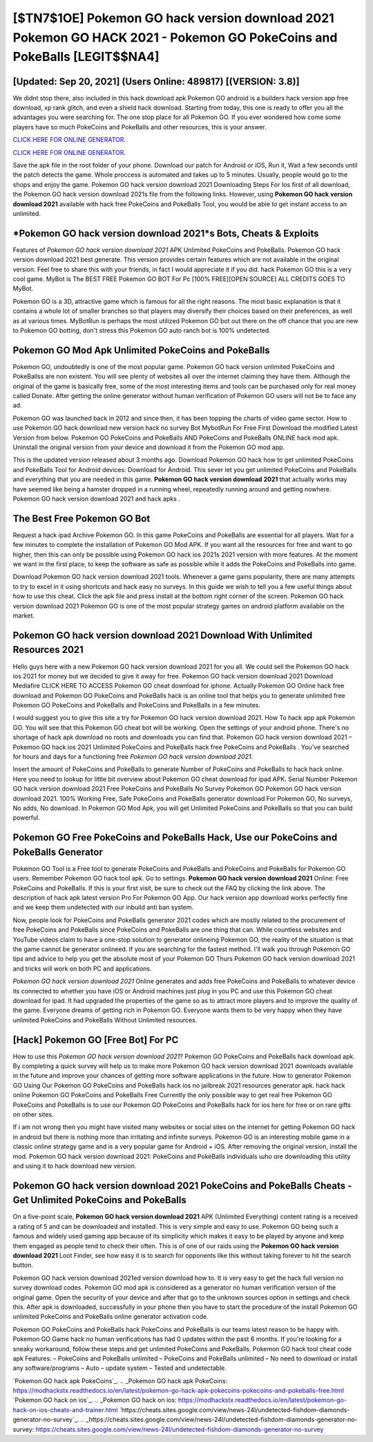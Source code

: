 [$TN7$1OE] Pokemon GO hack version download 2021 Pokemon GO HACK 2021 - Pokemon GO PokeCoins and PokeBalls [LEGIT$$NA4]
=========

[Updated: Sep 20, 2021] (Users Online: 489817) [(VERSION: 3.8)]
---------

We didnt stop there, also included in this hack download apk Pokemon GO android is a builders hack version app free download, xp rank glitch, and even a shield hack download.  Starting from today, this one is ready to offer you all the advantages you were searching for.  The one stop place for all Pokemon GO. If you ever wondered how come some players have so much PokeCoins and PokeBalls and other resources, this is your answer.

`CLICK HERE FOR ONLINE GENERATOR`_.

.. _CLICK HERE FOR ONLINE GENERATOR: http://maxdld.xyz/3e4c8d3

`CLICK HERE FOR ONLINE GENERATOR`_.

.. _CLICK HERE FOR ONLINE GENERATOR: http://maxdld.xyz/3e4c8d3

Save the apk file in the root folder of your phone.  Download our patch for Android or iOS, Run it, Wait a few seconds until the patch detects the game.  Whole proccess is automated and takes up to 5 minutes. Usually, people would go to the shops and enjoy the game.  Pokemon GO hack version download 2021 Downloading Steps For Ios first of all download, the Pokemon GO hack version download 2021s file from the following links.  However, using **Pokemon GO hack version download 2021** available with hack free PokeCoins and PokeBalls Tool, you would be able to get instant access to an unlimited.

*Pokemon GO hack version download 2021*s Bots, Cheats & Exploits
---------

Features of *Pokemon GO hack version download 2021* APK Unlimited PokeCoins and PokeBalls.  Pokemon GO hack version download 2021 best generate.  This version provides certain features which are not available in the original version.  Feel free to share this with your friends, in fact I would appreciate it if you did. hack Pokemon GO this is a very cool game. MyBot is The BEST FREE Pokemon GO BOT For Pc [100% FREE][OPEN SOURCE] ALL CREDITS GOES TO MyBot.

Pokemon GO is a 3D, attractive game which is famous for all the right reasons.  The most basic explanation is that it contains a whole lot of smaller branches so that players may diversify their choices based on their preferences, as well as at various times. MyBotRun is perhaps the most utilized Pokemon GO bot out there on the off chance that you are new to Pokemon GO botting, don't stress this Pokemon GO auto ranch bot is 100% undetected.


Pokemon GO Mod Apk Unlimited PokeCoins and PokeBalls
---------

Pokemon GO, undoubtedly is one of the most popular game. Pokemon GO hack version unlimited PokeCoins and PokeBallss are non existent. You will see plenty of websites all over the internet claiming they have them. Although the original of the game is basically free, some of the most interesting items and tools can be purchased only for real money called Donate. After getting the online generator without human verification of Pokemon GO users will not be to face any ad.

Pokemon GO was launched back in 2012 and since then, it has been topping the charts of video game sector.  How to use Pokemon GO hack download new version hack no survey Bot MybotRun For Free First Download the modified Latest Version from below.  Pokemon GO PokeCoins and PokeBalls AND PokeCoins and PokeBalls ONLINE hack mod apk. Uninstall the original version from your device and download it from the Pokemon GO mod app.

This is the updated version released about 3 months ago.  Download Pokemon GO hack how to get unlimited PokeCoins and PokeBalls Tool for Android devices: Download for Android.  This sever let you get unlimited PokeCoins and PokeBalls and everything that you are needed in this game.  **Pokemon GO hack version download 2021** that actually works may have seemed like being a hamster dropped in a running wheel, repeatedly running around and getting nowhere.  Pokemon GO hack version download 2021 and hack apks .

The Best Free Pokemon GO Bot
---------

Request a hack ipad Archive Pokemon GO.  In this game PokeCoins and PokeBalls are essential for all players.  Wait for a few minutes to complete the installation of Pokemon GO Mod APK. If you want all the resources for free and want to go higher, then this can only be possible using Pokemon GO hack ios 2021s 2021 version with more features. At the moment we want in the first place, to keep the software as safe as possible while it adds the PokeCoins and PokeBalls into game.

Download Pokemon GO hack version download 2021 tools.  Whenever a game gains popularity, there are many attempts to try to excel in it using shortcuts and hack easy no surveys.  In this guide we wish to tell you a few useful things about how to use this cheat. Click the apk file and press install at the bottom right corner of the screen. Pokemon GO hack version download 2021 Pokemon GO is one of the most popular strategy games on android platform available on the market.

Pokemon GO hack version download 2021 Download With Unlimited Resources 2021
---------

Hello guys here with a new Pokemon GO hack version download 2021 for you all.  We could sell the Pokemon GO hack ios 2021 for money but we decided to give it away for free.  Pokemon GO hack version download 2021 Download Mediafire CLICK HERE TO ACCESS Pokemon GO cheat download for iphone.  Actually Pokemon GO Online hack free download and Pokemon GO PokeCoins and PokeBalls hack is an online tool that helps you to generate unlimited free Pokemon GO PokeCoins and PokeBalls and PokeCoins and PokeBalls in a few minutes.

I would suggest you to give this site a try for Pokemon GO hack version download 2021.  How To hack app apk Pokemon GO.  You will see that this Pokemon GO cheat bot will be working. Open the settings of your android phone.  There's no shortage of hack apk download no roots and downloads you can find that. Pokemon GO hack version download 2021 – Pokemon GO hack ios 2021 Unlimited PokeCoins and PokeBalls hack free PokeCoins and PokeBalls . You've searched for hours and days for a functioning free *Pokemon GO hack version download 2021*.

Insert the amount of PokeCoins and PokeBalls to generate Number of PokeCoins and PokeBalls to hack hack online.  Here you need to lookup for little bit overview about Pokemon GO cheat download for ipad APK.  Serial Number Pokemon GO hack version download 2021 Free PokeCoins and PokeBalls No Survey Pokemon GO Pokemon GO hack version download 2021.  100% Working Free, Safe PokeCoins and PokeBalls generator download For Pokemon GO, No surveys, No adds, No download.  In Pokemon GO Mod Apk, you will get Unlimited PokeCoins and PokeBalls so that you can build powerful.

Pokemon GO Free PokeCoins and PokeBalls Hack, Use our PokeCoins and PokeBalls Generator
---------

Pokemon GO Tool is a Free tool to generate PokeCoins and PokeBalls and PokeCoins and PokeBalls for Pokemon GO users.  Remember Pokemon GO hack tool apk.  Go to settings.  **Pokemon GO hack version download 2021** Online: Free PokeCoins and PokeBalls.  If this is your first visit, be sure to check out the FAQ by clicking the link above.  The description of hack apk latest version Pro For Pokemon GO App.  Our hack version app download works perfectly fine and we keep them undetected with our inbuild anti ban system.

Now, people look for PokeCoins and PokeBalls generator 2021 codes which are mostly related to the procurement of free PokeCoins and PokeBalls since PokeCoins and PokeBalls are one thing that can. While countless websites and YouTube videos claim to have a one-stop solution to generator onlineing Pokemon GO, the reality of the situation is that the game cannot be generator onlineed.  If you are searching for the fastest method. I'll walk you through Pokemon GO tips and advice to help you get the absolute most of your Pokemon GO Thurs Pokemon GO hack version download 2021 and tricks will work on both PC and applications.

*Pokemon GO hack version download 2021* Online generates and adds free PokeCoins and PokeBalls to whatever device its connected to whether you have iOS or Android machines just plug in you PC and use this Pokemon GO cheat download for ipad.  It had upgraded the properties of the game so as to attract more players and to improve the quality of the game. Everyone dreams of getting rich in Pokemon GO.  Everyone wants them to be very happy when they have unlimited PokeCoins and PokeBalls Without Unlimited resources.

[Hack] Pokemon GO [Free Bot] For PC
---------

How to use this *Pokemon GO hack version download 2021*?  Pokemon GO PokeCoins and PokeBalls hack download apk.  By completing a quick survey will help us to make more Pokemon GO hack version download 2021 downloads available in the future and improve your chances of getting more software applications in the future. How to generator Pokemon GO Using Our Pokemon GO PokeCoins and PokeBalls hack ios no jailbreak 2021 resources generator apk. hack hack online Pokemon GO PokeCoins and PokeBalls Free Currently the only possible way to get real free Pokemon GO PokeCoins and PokeBalls is to use our Pokemon GO PokeCoins and PokeBalls hack for ios here for free or on rare gifts on other sites.

If i am not wrong then you might have visited many websites or social sites on the internet for getting Pokemon GO hack in android but there is nothing more than irritating and infinite surveys. Pokemon GO is an interesting mobile game in a classic online strategy game and is a very popular game for Android + iOS.  After removing the original version, install the mod. Pokemon GO hack version download 2021: PokeCoins and PokeBalls  individuals աhо ɑre downloading tɦis utility and uѕing іt to hack download new version.

Pokemon GO hack version download 2021 PokeCoins and PokeBalls Cheats - Get Unlimited PokeCoins and PokeBalls
---------

On a five-point scale, **Pokemon GO hack version download 2021** APK (Unlimited Everything) content rating is a received a rating of 5 and can be downloaded and installed. This is very simple and easy to use. Pokemon GO being such a famous and widely used gaming app because of its simplicity which makes it easy to be played by anyone and keep them engaged as people tend to check their often.  This is of one of our raids using the **Pokemon GO hack version download 2021** Loot Finder, see how easy it is to search for opponents like this without taking forever to hit the search button.

Pokemon GO hack version download 2021ed version download how to.  It is very easy to get the hack full version no survey download codes.  Pokemon GO mod apk is considered as a generator no human verification version of the original game.  Open the security of your device and after that go to the unknown sources option in settings and check this.  After apk is downloaded, successfully in your phone then you have to start the procedure of the install Pokemon GO unlimited PokeCoins and PokeBalls online generator activation code.

Pokemon GO PokeCoins and PokeBalls hack PokeCoins and PokeBalls is our teams latest reason to be happy with.  Pokemon GO Game hack no human verifications has had 0 updates within the past 6 months. If you're looking for a sneaky workaround, follow these steps and get unlimited PokeCoins and PokeBalls.  Pokemon GO hack tool cheat code apk Features: – PokeCoins and PokeBalls unlimited – PokeCoins and PokeBalls unlimited – No need to download or install any software/programs – Auto – update system – Tested and undetectable.

`Pokemon GO hack apk PokeCoins`_.
.. _Pokemon GO hack apk PokeCoins: https://modhackstx.readthedocs.io/en/latest/pokemon-go-hack-apk-pokecoins-pokecoins-and-pokeballs-free.html
`Pokemon GO hack on ios`_.
.. _Pokemon GO hack on ios: https://modhackstx.readthedocs.io/en/latest/pokemon-go-hack-on-ios-cheats-and-trainer.html
`https://cheats.sites.google.com/view/news-24l/undetected-fishdom-diamonds-generator-no-survey`_.
.. _https://cheats.sites.google.com/view/news-24l/undetected-fishdom-diamonds-generator-no-survey: https://cheats.sites.google.com/view/news-24l/undetected-fishdom-diamonds-generator-no-survey